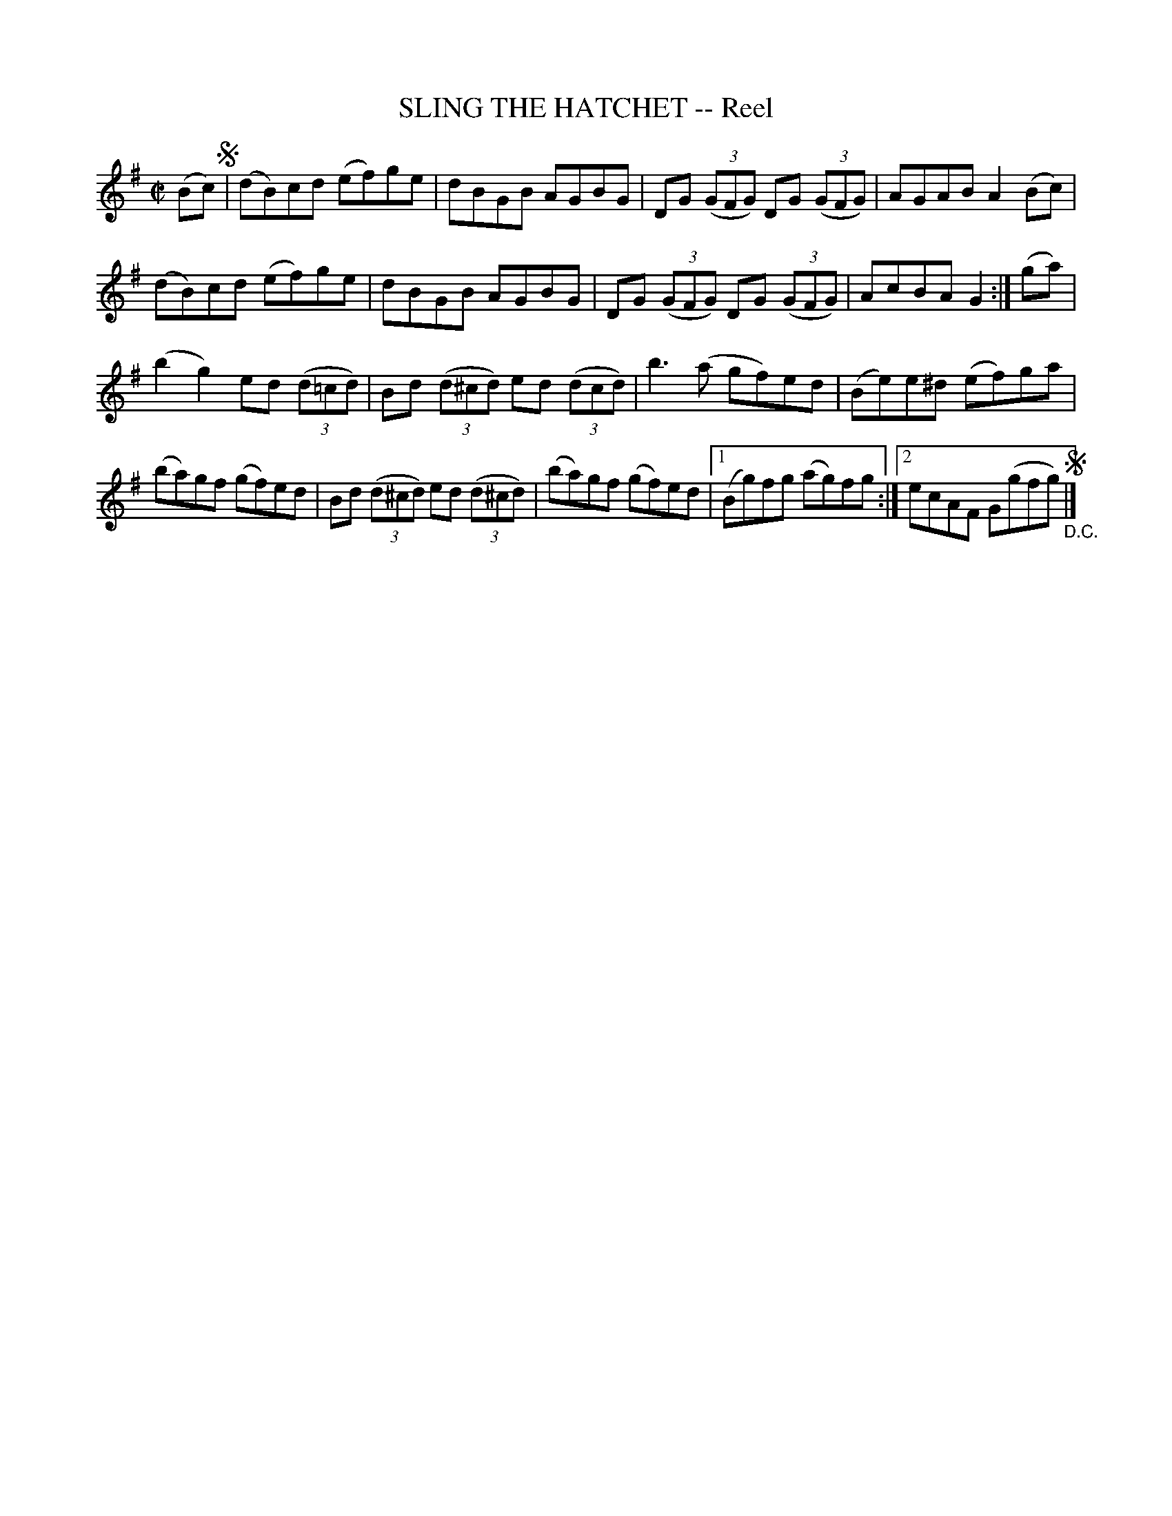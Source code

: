 X: 21763
T: SLING THE HATCHET -- Reel
R: reel
B: K\"ohler's Violin Repository, v.2, 1885 p.176 #3
F: http://www.archive.org/details/klersviolinrepos02rugg
Z: 2012 John Chambers <jc:trillian.mit.edu>
N: Fixed missing beam in bar 14, to be like bar 10.  The extra sharp in bar 14 is in the music.
M: C|
L: 1/8
K: G
(Bc) !segno!|\
(dB)cd (ef)ge | dBGB AGBG | DG ((3GFG) DG ((3GFG) | AGAB A2(Bc) |
(dB)cd (ef)ge | dBGB AGBG | DG ((3GFG) DG ((3GFG) | AcBA G2 :| (ga) |
(b2g2) ed ((3d=cd) | Bd ((3d^cd) ed ((3dcd) | b3(a gf)ed | (Be)e^d (ef)ga |
(ba)gf (gf)ed | Bd ((3d^cd) ed ((3d^cd) | (ba)gf (gf)ed |[1 (Bg)fg (ag)fg :|[2 ecAF G(gfg) !segno!"_D.C."|]


